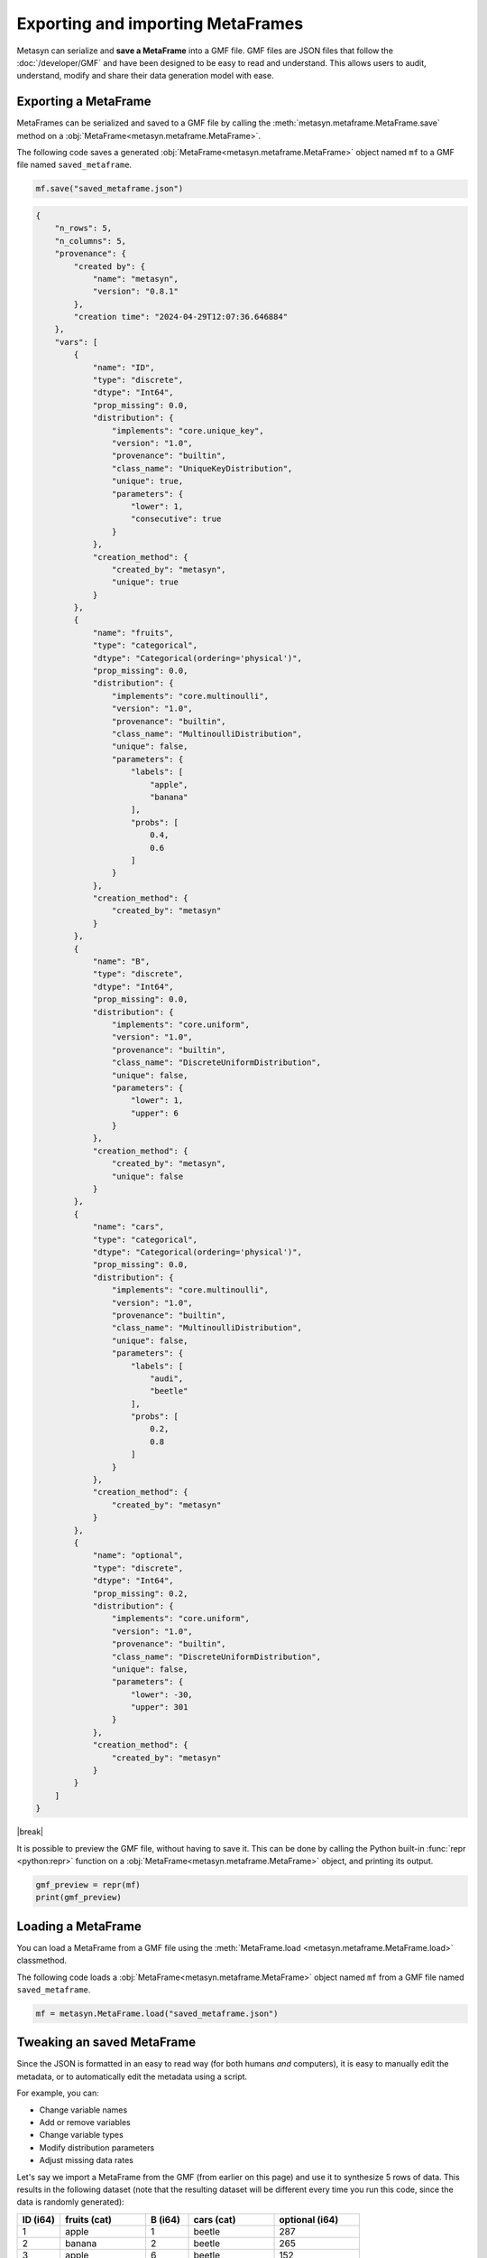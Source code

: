 .. |break| raw:: html

   <br />

Exporting and importing MetaFrames
===================================

Metasyn can serialize and **save a MetaFrame** into a GMF file. GMF files are JSON files that follow the :doc:`/developer/GMF` and have been designed to be easy to read and understand. This allows users to audit, understand, modify and share their data generation model with ease. 

.. image:: /images/pipeline_serialization_code.png
   :alt: MetaFrame Serialization Flow
   :align: center
   :width: 400px

Exporting a MetaFrame
----------------------
MetaFrames can be serialized and saved to a GMF file by calling the :meth:`metasyn.metaframe.MetaFrame.save` method on a :obj:`MetaFrame<metasyn.metaframe.MetaFrame>`. 

The following code saves a generated :obj:`MetaFrame<metasyn.metaframe.MetaFrame>` object named ``mf`` to a GMF file named ``saved_metaframe``.

.. code-block:: python

   mf.save("saved_metaframe.json")

.. raw:: html

   <details> 
   <summary> <em><b>An example of a MetaFrame that has been saved to a GMF file: </em></b></summary>

.. code-block:: json
    
    {
        "n_rows": 5,
        "n_columns": 5,
        "provenance": {
            "created by": {
                "name": "metasyn",
                "version": "0.8.1"
            },
            "creation time": "2024-04-29T12:07:36.646884"
        },
        "vars": [
            {
                "name": "ID",
                "type": "discrete",
                "dtype": "Int64",
                "prop_missing": 0.0,
                "distribution": {
                    "implements": "core.unique_key",
                    "version": "1.0",
                    "provenance": "builtin",
                    "class_name": "UniqueKeyDistribution",
                    "unique": true,
                    "parameters": {
                        "lower": 1,
                        "consecutive": true
                    }
                },
                "creation_method": {
                    "created_by": "metasyn",
                    "unique": true
                }
            },
            {
                "name": "fruits",
                "type": "categorical",
                "dtype": "Categorical(ordering='physical')",
                "prop_missing": 0.0,
                "distribution": {
                    "implements": "core.multinoulli",
                    "version": "1.0",
                    "provenance": "builtin",
                    "class_name": "MultinoulliDistribution",
                    "unique": false,
                    "parameters": {
                        "labels": [
                            "apple",
                            "banana"
                        ],
                        "probs": [
                            0.4,
                            0.6
                        ]
                    }
                },
                "creation_method": {
                    "created_by": "metasyn"
                }
            },
            {
                "name": "B",
                "type": "discrete",
                "dtype": "Int64",
                "prop_missing": 0.0,
                "distribution": {
                    "implements": "core.uniform",
                    "version": "1.0",
                    "provenance": "builtin",
                    "class_name": "DiscreteUniformDistribution",
                    "unique": false,
                    "parameters": {
                        "lower": 1,
                        "upper": 6
                    }
                },
                "creation_method": {
                    "created_by": "metasyn",
                    "unique": false
                }
            },
            {
                "name": "cars",
                "type": "categorical",
                "dtype": "Categorical(ordering='physical')",
                "prop_missing": 0.0,
                "distribution": {
                    "implements": "core.multinoulli",
                    "version": "1.0",
                    "provenance": "builtin",
                    "class_name": "MultinoulliDistribution",
                    "unique": false,
                    "parameters": {
                        "labels": [
                            "audi",
                            "beetle"
                        ],
                        "probs": [
                            0.2,
                            0.8
                        ]
                    }
                },
                "creation_method": {
                    "created_by": "metasyn"
                }
            },
            {
                "name": "optional",
                "type": "discrete",
                "dtype": "Int64",
                "prop_missing": 0.2,
                "distribution": {
                    "implements": "core.uniform",
                    "version": "1.0",
                    "provenance": "builtin",
                    "class_name": "DiscreteUniformDistribution",
                    "unique": false,
                    "parameters": {
                        "lower": -30,
                        "upper": 301
                    }
                },
                "creation_method": {
                    "created_by": "metasyn"
                }
            }
        ]
    }


.. raw:: html

       </details>

|break|

    
It is possible to preview the GMF file, without having to save it. This can be done by calling the Python built-in :func:`repr <python:repr>` function on a :obj:`MetaFrame<metasyn.metaframe.MetaFrame>` object, and printing its output.

.. code-block:: python

    gmf_preview = repr(mf)
    print(gmf_preview)


.. _loading-a-metaframe:

Loading a MetaFrame
-------------------
You can load a MetaFrame from a GMF file using the :meth:`MetaFrame.load <metasyn.metaframe.MetaFrame.load>` classmethod. 

The following code loads a :obj:`MetaFrame<metasyn.metaframe.MetaFrame>` object named ``mf`` from a GMF file named ``saved_metaframe``.

.. code-block:: python

   mf = metasyn.MetaFrame.load("saved_metaframe.json")


Tweaking an saved MetaFrame
-----------------------------------
Since the JSON is formatted in an easy to read way (for both humans *and* computers), it is easy to manually edit the metadata, or to automatically edit the metadata using a script. 

For example, you can:

* Change variable names
* Add or remove variables
* Change variable types
* Modify distribution parameters
* Adjust missing data rates

Let's say we import a MetaFrame from the GMF (from earlier on this page) and use it to synthesize 5 rows of data. This results in the following dataset (note that the resulting dataset will be different every time you run this code, since the data is randomly generated):

.. list-table::
   :widths: 10 20 10 20 20
   :header-rows: 1

   * - ID (i64)
     - fruits (cat)
     - B (i64)
     - cars (cat)
     - optional (i64)
   * - 1
     - apple
     - 1
     - beetle
     - 287
   * - 2
     - banana
     - 2
     - beetle
     - 265
   * - 3
     - apple
     - 6
     - beetle
     - 152
   * - 4
     - banana
     - 0
     - beetle
     - null
   * - 5
     - banana
     - 5
     - audi
     - 87

Well, what if we wanted to change the distribution of the ``fruits`` variable to instead be 30% ``apple``, 30% ``banana``, and introduce a new fruit ``orange`` with a distribution of 40%? We can do this by editing the ``probs`` and ``labels`` attributes of the ``fruits`` variable in the saved MetaFrame. The following is the edited MetaFrame:


.. tab:: GMF file before

    .. code-block:: json

        // ...
        {
                "name": "fruits",
                "type": "categorical",
                "dtype": "Categorical",
                "prop_missing": 0.0,
                "distribution": {
                    "implements": "core.multinoulli",
                    "provenance": "builtin",
                    "class_name": "MultinoulliDistribution",
                    "parameters": {
                        "labels": [
                            "apple",
                            "banana"
                        ],
                        "probs": [
                            0.4,
                            0.6
                        ]
                    }
                }
            },
            // ...

.. tab:: GMF file after
    
    .. code-block:: json
        :emphasize-lines: 15, 18, 19, 20

        // ...
        {
                "name": "fruits",
                "type": "categorical",
                "dtype": "Categorical",
                "prop_missing": 0.0,
                "distribution": {
                    "implements": "core.multinoulli",
                    "provenance": "builtin",
                    "class_name": "MultinoulliDistribution",
                    "parameters": {
                        "labels": [
                            "apple",
                            "banana",
                            "orange"
                        ],
                        "probs": [
                            0.3,
                            0.3,
                            0.4
                        ]
                    }
                }
            },
            // ...


If we now synthesize five rows of data based on a MetaFrame loaded from the edited GMF file, we get the following dataset, which as you can see contains the added ``orange`` fruit, and follows the new distribution:

.. list-table::
   :widths: 10 20 10 20 20
   :header-rows: 1

   * - ID (i64)
     - fruits (cat)
     - B (i64)
     - cars (cat)
     - optional (i64)
   * - 1
     - orange
     - 4
     - beetle
     - 208
   * - 2
     - banana
     - 1
     - beetle
     - 78
   * - 3
     - orange
     - 3
     - audi
     - -30
   * - 4
     - apple
     - 2
     - beetle
     - 164
   * - 5
     - orange
     - 5
     - audi
     - 51


As you can see, you can modify the metadata to change how data is synthesized. Similarly to this example, any other aspect of the MetaFrame can be edited, including the variable names, the variable types, the data types, the percentage of missing values, and the distribution attributes. 

.. warning:: 
    Be extra careful when manually editing GMF files as errors in names, values, or formatting can cause problems. In this case, metasyn will most likely produce JSON validation errors.

